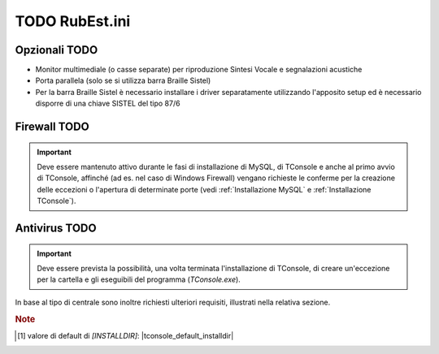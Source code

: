 .. _RubEst.ini:

======================================
TODO RubEst.ini
======================================

Opzionali TODO
--------------
- Monitor multimediale (o casse separate) per riproduzione Sintesi Vocale e segnalazioni acustiche
- Porta parallela (solo se si utilizza barra Braille Sistel)
- Per la barra Braille Sistel è necessario installare i driver separatamente utilizzando l'apposito setup ed è necessario disporre di una chiave SISTEL del tipo 87/6

Firewall TODO
-------------------
.. tengo la frase nella seconda (nuova) formulazione
.. .. important:: Deve essere mantenuto attivo al momento dell'installazione e al primo avvio di TConsole affinché vengano richieste le conferme per la creazione delle eccezioni o l'apertura di determinate porte durante la fase di installazione di MySQL e di TConsole. (vedi :ref:`Installazione MySQL` e :ref:`Installazione TConsole`).
.. important:: Deve essere mantenuto attivo durante le fasi di installazione di MySQL, di TConsole e anche al primo avvio di TConsole, affinché (ad es. nel caso di Windows Firewall) vengano richieste le conferme per la creazione delle eccezioni o l'apertura di determinate porte (vedi :ref:`Installazione MySQL` e :ref:`Installazione TConsole`).

Antivirus TODO
--------------------
.. important:: Deve essere prevista la possibilità, una volta terminata l'installazione di TConsole, di creare un'eccezione per la cartella e gli eseguibili del programma (*TConsole.exe*).


In base al tipo di centrale sono inoltre richiesti ulteriori requisiti, illustrati nella relativa sezione.



.. TODO serve la nota????????

.. rubric:: Note

.. [1] valore di default di *\[INSTALLDIR\]*: |tconsole_default_installdir|